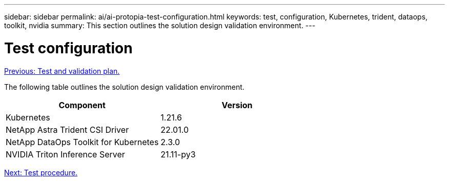 ---
sidebar: sidebar
permalink: ai/ai-protopia-test-configuration.html
keywords: test, configuration, Kubernetes, trident, dataops, toolkit, nvidia
summary: This section outlines the solution design validation environment.
---

= Test configuration
:hardbreaks:
:nofooter:
:icons: font
:linkattrs:
:imagesdir: ./../media/

//
// This file was created with NDAC Version 2.0 (August 17, 2020)
//
// 2022-05-27 11:48:17.732688
//

link:ai-protopia-test-and-validation-plan.hcaios_solution_deployment_and_validation_details[Previous: Test and validation plan.]

The following table outlines the solution design validation environment.

|===
|Component |Version

|Kubernetes
|1.21.6
|NetApp Astra Trident CSI Driver
|22.01.0
|NetApp DataOps Toolkit for Kubernetes
|2.3.0
|NVIDIA Triton Inference Server
|21.11-py3
|===

link:ai-protopia-test-procedure.html[Next: Test procedure.]
